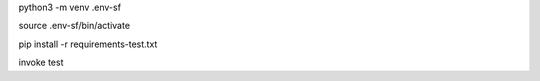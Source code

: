 


python3 -m venv .env-sf

source .env-sf/bin/activate

pip install -r requirements-test.txt

invoke test

